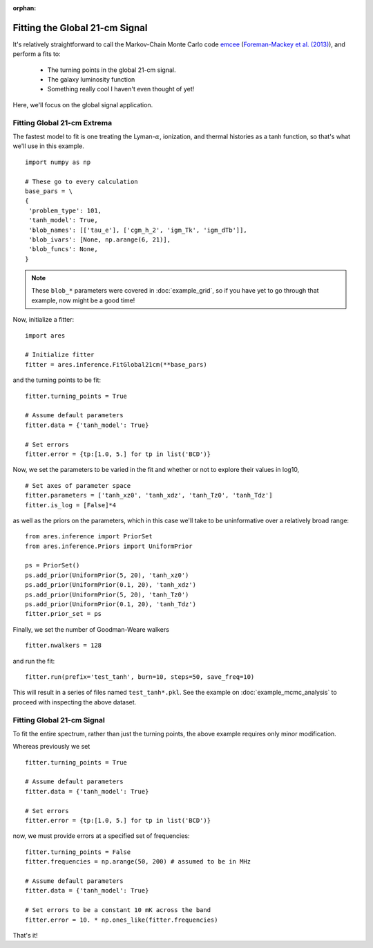:orphan:

Fitting the Global 21-cm Signal
===============================
It's relatively straightforward to call the Markov-Chain Monte Carlo code
`emcee <http://dan.iel.fm/emcee/current/>`_ (`Foreman-Mackey et al. (2013) <http://adsabs.harvard.edu/abs/2013PASP..125..306F>`_),
and perform a fits to:

    - The turning points in the global 21-cm signal. 
    - The galaxy luminosity function
    - Something really cool I haven't even thought of yet!

Here, we'll focus on the global signal application.
    
Fitting Global 21-cm Extrema
----------------------------
The fastest model to fit is one treating the Lyman-:math:`\alpha`, ionization, and thermal histories as a tanh function, so that's what we'll use in this example. 

::

    import numpy as np

    # These go to every calculation
    base_pars = \
    {
     'problem_type': 101,
     'tanh_model': True,
     'blob_names': [['tau_e'], ['cgm_h_2', 'igm_Tk', 'igm_dTb']],
     'blob_ivars': [None, np.arange(6, 21)],
     'blob_funcs': None,
    }
    
.. note :: These ``blob_*`` parameters were covered in :doc:`example_grid`, so if you have yet to go through that example, now might be a good time!
    
Now, initialize a fitter:

::   

    import ares
    
    # Initialize fitter
    fitter = ares.inference.FitGlobal21cm(**base_pars)
 
and the turning points to be fit:

::

    fitter.turning_points = True
    
    # Assume default parameters
    fitter.data = {'tanh_model': True}
    
    # Set errors
    fitter.error = {tp:[1.0, 5.] for tp in list('BCD')}
    
    
Now, we set the parameters to be varied in the fit and whether or not to explore their values in log10,

::

    # Set axes of parameter space
    fitter.parameters = ['tanh_xz0', 'tanh_xdz', 'tanh_Tz0', 'tanh_Tdz']
    fitter.is_log = [False]*4
    
as well as the priors on the parameters, which in this case we'll take to be uninformative over a relatively broad range:

::

    from ares.inference import PriorSet
    from ares.inference.Priors import UniformPrior
    
    ps = PriorSet()
    ps.add_prior(UniformPrior(5, 20), 'tanh_xz0')
    ps.add_prior(UniformPrior(0.1, 20), 'tanh_xdz')
    ps.add_prior(UniformPrior(5, 20), 'tanh_Tz0')
    ps.add_prior(UniformPrior(0.1, 20), 'tanh_Tdz')
    fitter.prior_set = ps
    
Finally, we set the number of Goodman-Weare walkers 

::

    fitter.nwalkers = 128
    
and run the fit:
      
::    
    
    fitter.run(prefix='test_tanh', burn=10, steps=50, save_freq=10)

This will result in a series of files named ``test_tanh*.pkl``. See the example on :doc:`example_mcmc_analysis` to proceed with inspecting the above dataset.

Fitting Global 21-cm Signal
---------------------------
To fit the entire spectrum, rather than just the turning points, the above example requires only minor modification. 

Whereas previously we set

::

    fitter.turning_points = True

    # Assume default parameters
    fitter.data = {'tanh_model': True}

    # Set errors
    fitter.error = {tp:[1.0, 5.] for tp in list('BCD')}
    
now, we must provide errors at a specified set of frequencies:

::

    fitter.turning_points = False
    fitter.frequencies = np.arange(50, 200) # assumed to be in MHz

    # Assume default parameters
    fitter.data = {'tanh_model': True}

    # Set errors to be a constant 10 mK across the band
    fitter.error = 10. * np.ones_like(fitter.frequencies)
    
That's it!    


